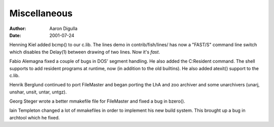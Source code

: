 =============
Miscellaneous
=============

:Author: Aaron Digulla
:Date:   2001-07-24

Henning Kiel added bcmp() to our c.lib. The lines demo in contrib/fish/lines/
has now a "FAST/S" command line switch which disables the Delay(1) between
drawing of two lines. Now it's *fast*.

Fabio Alemagna fixed a couple of bugs in DOS' segment handling.
He also added the C:Resident command. The shell supports to add
resident programs at runtime, now (in addition to the old builtins).
He also added atexit() support to the c.lib.

Henrik Berglund continued to port FileMaster and began porting the LhA
and zoo archiver and some unarchivers (unarj, unshar, unsit, untar, untgz).

Georg Steger wrote a better mmakefile file for FileMaster and fixed a bug
in bzero().

Iain Templeton changed a lot of mmakefiles in order to implement his new
build system. This brought up a bug in archtool which he fixed.
